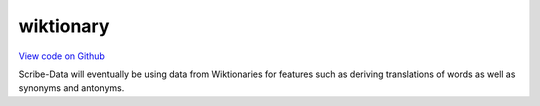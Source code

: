 wiktionary
==========

`View code on Github <https://github.com/scribe-org/Scribe-Data/tree/main/src/scribe_data/wiktionary>`_

Scribe-Data will eventually be using data from Wiktionaries for features such as deriving translations of words as well as synonyms and antonyms.
